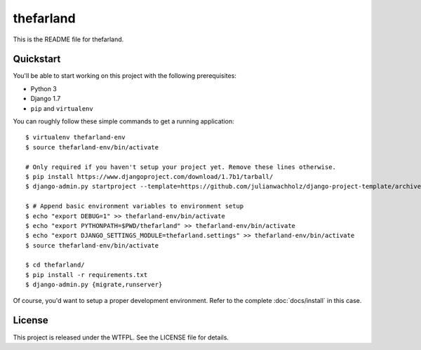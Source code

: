##########
thefarland
##########

This is the README file for thefarland.

Quickstart
==========

You'll be able to start working on this project with the following prerequisites:

- Python 3
- Django 1.7
- ``pip`` and ``virtualenv``

You can roughly follow these simple commands to get a running application::

    $ virtualenv thefarland-env
    $ source thefarland-env/bin/activate

    # Only required if you haven't setup your project yet. Remove these lines otherwise.
    $ pip install https://www.djangoproject.com/download/1.7b1/tarball/
    $ django-admin.py startproject --template=https://github.com/julianwachholz/django-project-template/archive/master.zip -e=py,rst,html thefarland

    $ # Append basic environment variables to environment setup
    $ echo "export DEBUG=1" >> thefarland-env/bin/activate
    $ echo "export PYTHONPATH=$PWD/thefarland" >> thefarland-env/bin/activate
    $ echo "export DJANGO_SETTINGS_MODULE=thefarland.settings" >> thefarland-env/bin/activate
    $ source thefarland-env/bin/activate

    $ cd thefarland/
    $ pip install -r requirements.txt
    $ django-admin.py {migrate,runserver}

Of course, you'd want to setup a proper development environment.
Refer to the complete :doc:`docs/install` in this case.

License
=======

This project is released under the WTFPL. See the LICENSE file for details.
